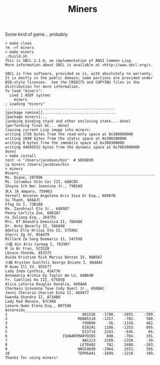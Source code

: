 #+TITLE: Miners

Some kind of game... probably.


#+BEGIN_SRC
> make clean
rm -rf miners
> make miners
./build.sh
This is SBCL 2.1.8, an implementation of ANSI Common Lisp.
More information about SBCL is available at <http://www.sbcl.org/>.

SBCL is free software, provided as is, with absolutely no warranty.
It is mostly in the public domain; some portions are provided under
BSD-style licenses.  See the CREDITS and COPYING files in the
distribution for more information.
To load "miners":
  Load 1 ASDF system:
    miners
; Loading "miners"
..................................................
[package nominal].................................
[package miners]...
[undoing binding stack and other enclosing state... done]
[performing final GC... done]
[saving current Lisp image into miners:
writing 1728 bytes from the read-only space at 0x300000000
writing 1840 bytes from the static space at 0x300200000
writing 0 bytes from the immobile space at 0x300300000
writing 44695552 bytes from the dynamic space at 0x7003000000
done]
> make install
test -n "/Users/jacobsen/bin"  # $BINDIR
cp miners /Users/jacobsen/bin
> miners
Miners______________________________________________________________
Mx. Diane, 287996
Ms. Columbus Stin Cor III, 688C85
Shayne Ich Nor Jeannine Jr., 7985A9
夫人 Ik Amparo, 759963
Vernell Anceren Angelena Aris Issa Dr Esq., 68987B
Su Thanh, 666A7C
Ffag So I, 73B2A8
Mx. Ianahrwil Ela Jr., 6485B7
Penny Carlita Zoe, 8463A7
Us Juliang Esq., 264755
Mrs. Ef Deandra Dominica II, 7B4486
Dr. Anto Beverly II, 586A98
Adelia Elle Hrisai Sta II, 57586C
Sharri Ig IV, 85A479
Millard Za Song Doemaris II, 547598
小姐 Ain Aris Carmag I, 762987
M Ja Br Fran, 5C5528
Lbvoce Shonda, 853375
Ouida Kristine Rick Marcus Benton IV, 96B567
小姐 Krysten Sualfeli George Oniane I, 8A4AAC
M Avaw Ill IV, 955577
Lady Inda Cynthia, 45A776
Annamaria Archie Ey Taylor Am Lo, 6AB64B
Fr. Caelliei Ha III, 67585B
Alica Latoria Douglas Donalia, 449AA8
Charmain Giovanna Toue Cody Quecl Jr., 656BAC
Jenni Cherarin Cherish Esha II, A69477
Gwenda Shandra II, A73AB9
Lady Rod Renate, 67C998
Lenore Owen Elena Esq., B97596
Asteroids___________________________________________________________
1                                  AD1526   -1780.   -1055.    -399.
2                                RENA5110   -1257.    -783.     580.
3                                  YO9099     -36.   -1318.     462.
4                                  EI8241    1188.   -1353.     895.
5                                  EI3714    2243.    -645.      66.
6                         ISHAARYMARY9365     890.    -704.     191.
7                                  AW1213    2109.   -1358.     -39.
8                                 LET8402     702.    2488.    -283.
9                                NNIE4699   -1964.    1553.     356.
10                               TEPH5441   -1699.   -1218.     199.
Thanks for using miners!
#+END_SRC
